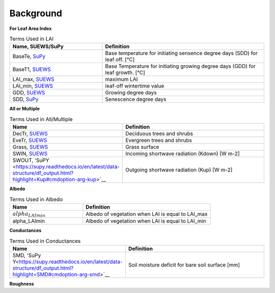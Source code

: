 .. _CalcBG:



Background
~~~~~~~~~~

**For Leaf Area Index**

.. list-table:: Terms Used in LAI
   :header-rows: 1
   :widths: 40, 70
   
   * -  Name, SUEWS/SuPy
     -  Definition 
   * -  BaseTe, `SuPy <https://suews.readthedocs.io/en/latest/input_files/SUEWS_SiteInfo/Input_Options.html?highlight=baseTe#cmdoption-arg-BaseTe>`__
     -  Base temperature for initiating sensence degree days (SDD) for leaf off. [°C]
   * -  BaseT1,  `SUEWS <https://suews.readthedocs.io/en/latest/input_files/SUEWS_SiteInfo/Input_Options.html?highlight=baseTe#cmdoption-arg-BaseT>`__ 
     -  Base Temperature for initiating growing degree days (GDD) for leaf growth. [°C] 
   * -  LAI_max, `SUEWS <https://suews.readthedocs.io/en/latest/input_files/SUEWS_SiteInfo/Input_Options.html#cmdoption-arg-LAIMax>`__
     -  maximum LAI
   * -  LAI_min, `SUEWS <https://suews.readthedocs.io/en/latest/input_files/SUEWS_SiteInfo/Input_Options.html#cmdoption-arg-LAIMin>`__
     -  leaf-off wintertime value  
   * -  GDD, `SUEWS <https://suews.readthedocs.io/en/latest/notation.html?highlight=GDD#term-GDD>`__
     -  Growing degree days
   * -  SDD, `SuPy <https://supy.readthedocs.io/en/latest/data-structure/df_output.html?highlight=SDD#cmdoption-arg-sdd-dectr>`__
     -  Senescence degree days
    
 
 
**All or Multiple**
 
.. list-table:: Terms Used in All/Multiple
   :header-rows: 1
   :widths: 40, 70
  
   * -  Name
     -  Definition
   * -  DecTr, `SUEWS <https://suews-docs.readthedocs.io/en/latest/notation.html?highlight=DecTr#term-DecTr>`__
     -  Deciduous trees and shrubs
   * -  EveTr, `SUEWS <https://suews-docs.readthedocs.io/en/latest/notation.html?highlight=DecTr#term-EveTr>`__
     -  Evergreen trees and shrubs
   * -  Grass, `SUEWS <https://suews-docs.readthedocs.io/en/latest/notation.html?highlight=DecTr#term-Grass>`__
     -  Grass surface 
   * -  SWIN, `SUEWS <https://suews-docs.readthedocs.io/en/latest/input_files/SUEWS_SiteInfo/Input_Options.html?highlight=Kdown#cmdoption-arg-kdown>`__
     -  Incoming shortwave radiation (Kdown) [W m-2]
   * -  SWOUT, 'SuPY <https://supy.readthedocs.io/en/latest/data-structure/df_output.html?highlight=Kup#cmdoption-arg-kup>`__
     -  Outgoing shortwave radiation (Kup) [W m-2]

     
   
**Albedo**
  
.. list-table:: Terms Used in Albedo
   :header-rows: 1
   :widths: 40, 70
 
   * -  Name
     -  Definition
   * - :math:`alpha_LAImax`
     - Albedo of vegetation when LAI is equal to LAI_max
   * - \alpha_LAImin
     - Albedo of vegetation when LAI is equal to LAI_min
     
**Conductances**

.. list-table:: Terms Used in Conductances
   :header-rows: 1
   :widths: 40, 70 
  
   * -  Name
     -  Definition
   * - SMD, 'SuPy Y<https://supy.readthedocs.io/en/latest/data-structure/df_output.html?highlight=SMD#cmdoption-arg-smd>`__
     - Soil moisture deficit for bare soil surface [mm]
    
     

**Roughness**

.. list-table:: Terms Used in Roughness
   :header-rows: 1
   :widths: 40, 70, 30        
   
   * -  Name
     -  Definition
   * - :math:`z_0`, `SuPy <https://supy.readthedocs.io/en/latest/data-structure/df_state.html?highlight=z0#cmdoption-arg-z0m-in`
     - Roughness length for momentum [m]
   * - d, 'SuPy <https://supy.readthedocs.io/en/latest/data-structure/df_output.html?highlight=displacement%20height#cmdoption-arg-zdm>`__
     - Zero-plane displacement height [m]
   * - Obukhov length, `SuPy <https://supy.readthedocs.io/en/latest/data-structure/df_output.html?highlight=Obukhov%20Length%20#cmdoption-arg-lob>`__
     - Stability parameter
   * - :math:`USTAR`
     - Friction velocity

